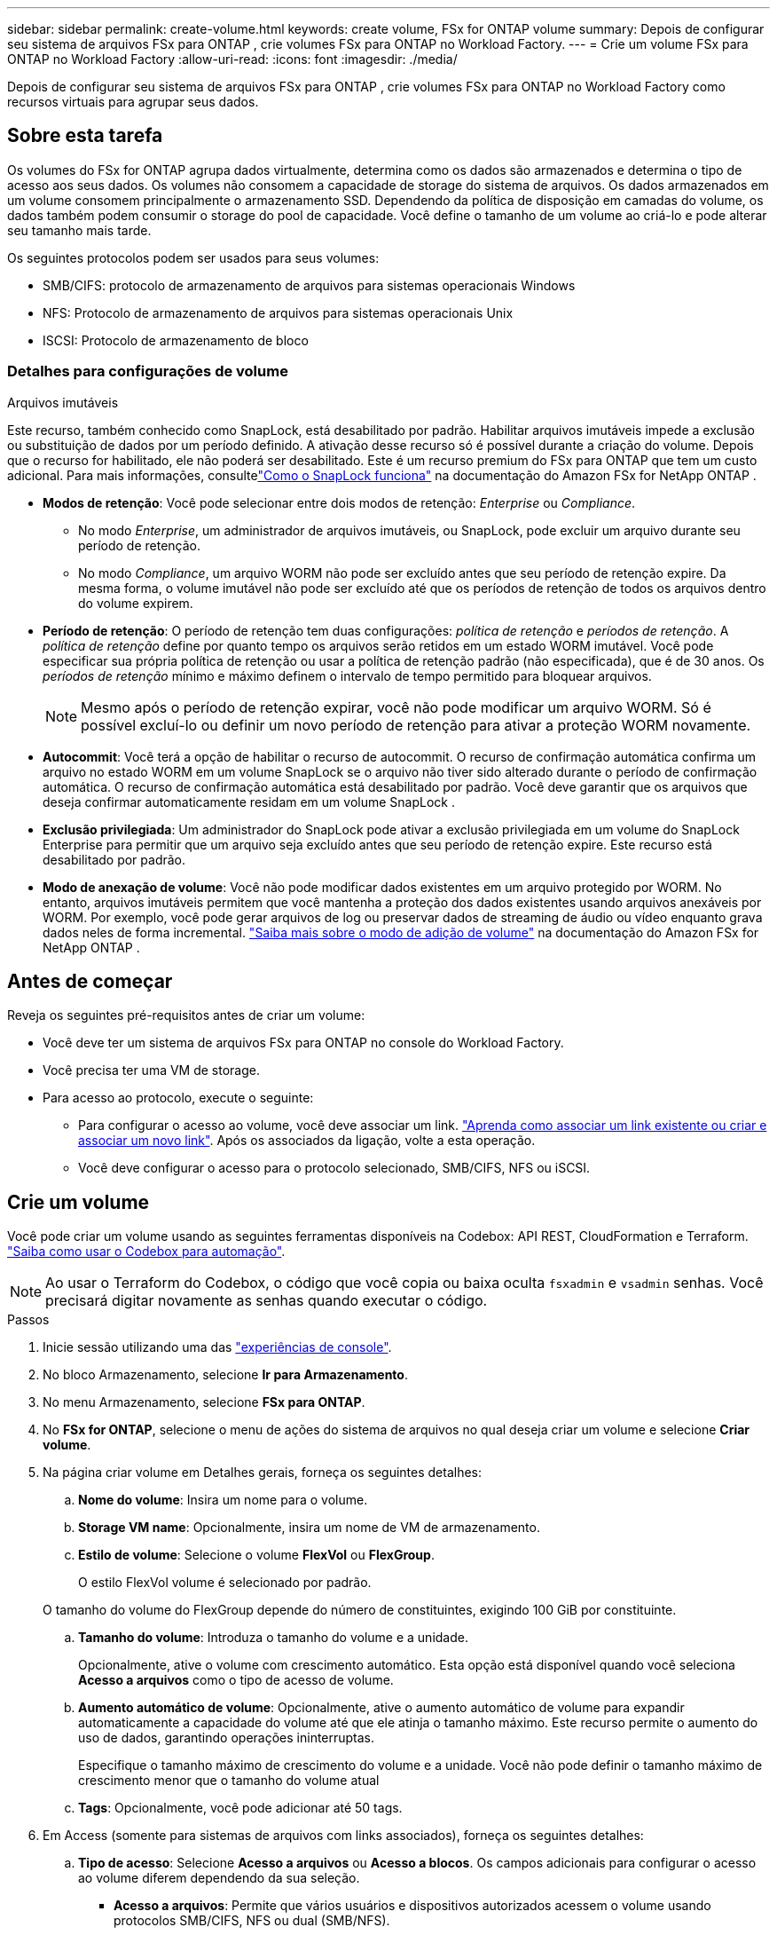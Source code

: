---
sidebar: sidebar 
permalink: create-volume.html 
keywords: create volume, FSx for ONTAP volume 
summary: Depois de configurar seu sistema de arquivos FSx para ONTAP , crie volumes FSx para ONTAP no Workload Factory. 
---
= Crie um volume FSx para ONTAP no Workload Factory
:allow-uri-read: 
:icons: font
:imagesdir: ./media/


[role="lead"]
Depois de configurar seu sistema de arquivos FSx para ONTAP , crie volumes FSx para ONTAP no Workload Factory como recursos virtuais para agrupar seus dados.



== Sobre esta tarefa

Os volumes do FSx for ONTAP agrupa dados virtualmente, determina como os dados são armazenados e determina o tipo de acesso aos seus dados. Os volumes não consomem a capacidade de storage do sistema de arquivos. Os dados armazenados em um volume consomem principalmente o armazenamento SSD. Dependendo da política de disposição em camadas do volume, os dados também podem consumir o storage do pool de capacidade. Você define o tamanho de um volume ao criá-lo e pode alterar seu tamanho mais tarde.

Os seguintes protocolos podem ser usados para seus volumes:

* SMB/CIFS: protocolo de armazenamento de arquivos para sistemas operacionais Windows
* NFS: Protocolo de armazenamento de arquivos para sistemas operacionais Unix
* ISCSI: Protocolo de armazenamento de bloco




=== Detalhes para configurações de volume

.Arquivos imutáveis
Este recurso, também conhecido como SnapLock, está desabilitado por padrão.  Habilitar arquivos imutáveis ​​impede a exclusão ou substituição de dados por um período definido.  A ativação desse recurso só é possível durante a criação do volume.  Depois que o recurso for habilitado, ele não poderá ser desabilitado.  Este é um recurso premium do FSx para ONTAP que tem um custo adicional.  Para mais informações, consultelink:https://docs.aws.amazon.com/fsx/latest/ONTAPGuide/how-snaplock-works.html["Como o SnapLock funciona"^] na documentação do Amazon FSx for NetApp ONTAP .

* *Modos de retenção*: Você pode selecionar entre dois modos de retenção: _Enterprise_ ou _Compliance_.
+
** No modo _Enterprise_, um administrador de arquivos imutáveis, ou SnapLock, pode excluir um arquivo durante seu período de retenção.
** No modo _Compliance_, um arquivo WORM não pode ser excluído antes que seu período de retenção expire. Da mesma forma, o volume imutável não pode ser excluído até que os períodos de retenção de todos os arquivos dentro do volume expirem.


* *Período de retenção*: O período de retenção tem duas configurações: _política de retenção_ e _períodos de retenção_.  A _política de retenção_ define por quanto tempo os arquivos serão retidos em um estado WORM imutável.  Você pode especificar sua própria política de retenção ou usar a política de retenção padrão (não especificada), que é de 30 anos.  Os _períodos de retenção_ mínimo e máximo definem o intervalo de tempo permitido para bloquear arquivos.
+

NOTE: Mesmo após o período de retenção expirar, você não pode modificar um arquivo WORM. Só é possível excluí-lo ou definir um novo período de retenção para ativar a proteção WORM novamente.

* *Autocommit*: Você terá a opção de habilitar o recurso de autocommit.  O recurso de confirmação automática confirma um arquivo no estado WORM em um volume SnapLock se o arquivo não tiver sido alterado durante o período de confirmação automática.  O recurso de confirmação automática está desabilitado por padrão.  Você deve garantir que os arquivos que deseja confirmar automaticamente residam em um volume SnapLock .
* *Exclusão privilegiada*: Um administrador do SnapLock pode ativar a exclusão privilegiada em um volume do SnapLock Enterprise para permitir que um arquivo seja excluído antes que seu período de retenção expire.  Este recurso está desabilitado por padrão.
* *Modo de anexação de volume*: Você não pode modificar dados existentes em um arquivo protegido por WORM.  No entanto, arquivos imutáveis ​​permitem que você mantenha a proteção dos dados existentes usando arquivos anexáveis ​​por WORM.  Por exemplo, você pode gerar arquivos de log ou preservar dados de streaming de áudio ou vídeo enquanto grava dados neles de forma incremental. link:https://docs.aws.amazon.com/fsx/latest/ONTAPGuide/worm-state.html#worm-state-append["Saiba mais sobre o modo de adição de volume"^] na documentação do Amazon FSx for NetApp ONTAP .




== Antes de começar

Reveja os seguintes pré-requisitos antes de criar um volume:

* Você deve ter um sistema de arquivos FSx para ONTAP no console do Workload Factory.
* Você precisa ter uma VM de storage.
* Para acesso ao protocolo, execute o seguinte:
+
** Para configurar o acesso ao volume, você deve associar um link. link:https://docs.netapp.com/us-en/workload-fsx-ontap/create-link.html["Aprenda como associar um link existente ou criar e associar um novo link"]. Após os associados da ligação, volte a esta operação.
** Você deve configurar o acesso para o protocolo selecionado, SMB/CIFS, NFS ou iSCSI.






== Crie um volume

Você pode criar um volume usando as seguintes ferramentas disponíveis na Codebox: API REST, CloudFormation e Terraform. link:https://docs.netapp.com/us-en/workload-setup-admin/use-codebox.html#how-to-use-codebox["Saiba como usar o Codebox para automação"^].


NOTE: Ao usar o Terraform do Codebox, o código que você copia ou baixa oculta `fsxadmin` e `vsadmin` senhas. Você precisará digitar novamente as senhas quando executar o código.

.Passos
. Inicie sessão utilizando uma das link:https://docs.netapp.com/us-en/workload-setup-admin/console-experiences.html["experiências de console"^].
. No bloco Armazenamento, selecione *Ir para Armazenamento*.
. No menu Armazenamento, selecione *FSx para ONTAP*.
. No *FSx for ONTAP*, selecione o menu de ações do sistema de arquivos no qual deseja criar um volume e selecione *Criar volume*.
. Na página criar volume em Detalhes gerais, forneça os seguintes detalhes:
+
.. *Nome do volume*: Insira um nome para o volume.
.. *Storage VM name*: Opcionalmente, insira um nome de VM de armazenamento.
.. *Estilo de volume*: Selecione o volume *FlexVol* ou *FlexGroup*.
+
O estilo FlexVol volume é selecionado por padrão.

+
O tamanho do volume do FlexGroup depende do número de constituintes, exigindo 100 GiB por constituinte.

.. *Tamanho do volume*: Introduza o tamanho do volume e a unidade.
+
Opcionalmente, ative o volume com crescimento automático. Esta opção está disponível quando você seleciona *Acesso a arquivos* como o tipo de acesso de volume.

.. *Aumento automático de volume*: Opcionalmente, ative o aumento automático de volume para expandir automaticamente a capacidade do volume até que ele atinja o tamanho máximo. Este recurso permite o aumento do uso de dados, garantindo operações ininterruptas.
+
Especifique o tamanho máximo de crescimento do volume e a unidade. Você não pode definir o tamanho máximo de crescimento menor que o tamanho do volume atual

.. *Tags*: Opcionalmente, você pode adicionar até 50 tags.


. Em Access (somente para sistemas de arquivos com links associados), forneça os seguintes detalhes:
+
.. *Tipo de acesso*: Selecione *Acesso a arquivos* ou *Acesso a blocos*. Os campos adicionais para configurar o acesso ao volume diferem dependendo da sua seleção.
+
*** *Acesso a arquivos*: Permite que vários usuários e dispositivos autorizados acessem o volume usando protocolos SMB/CIFS, NFS ou dual (SMB/NFS).
+
Preencha os campos a seguir para configurar o acesso de arquivos ao volume.



.. *Política de exportação NFS*: Forneça os seguintes detalhes para fornecer acesso NFS:
+
... *Controle de acesso*: Selecione uma política de exportação personalizada*, *Política de exportação existente* ou *nenhum acesso ao volume* no menu suspenso.
... *Nome da política de exportação*:
+
Se você selecionou uma política de exportação personalizada, selecione um nome de política existente no menu suspenso.

+
Se tiver selecionado uma política de exportação existente, introduza um novo nome de política.

... *Adicionar regra de política de exportação*: Opcionalmente, para uma política de exportação personalizada, você pode adicionar regras de política de exportação à política.


.. *Compartilhamento SMB/CIFS*: Forneça o seguinte:
+
... *Nome*: Digite o nome do compartilhamento SMB/CIFS para fornecer acesso.
... *Permissões*: Selecione Controle completo, leitura/gravação, leitura ou sem acesso e insira os usuários ou grupos separados por ponto e vírgula ( ; ). Usuários ou grupos são sensíveis a maiúsculas e minúsculas e o domínio do usuário deve ser incluído usando o formato "domínio/nome de usuário".


.. *Estilo de segurança*: Para volumes de protocolo duplo, selecione o estilo de segurança UNIX ou NTFS. UNIX é o estilo de segurança padrão para volumes de protocolo duplo. Para obter orientações detalhadas sobre o mapeamento de usuários nesse contexto, consulte o artigo do blog da AWS link:https://aws.amazon.com/blogs/storage/enabling-multiprotocol-workloads-with-amazon-fsx-for-netapp-ontap["Ativação de cargas de trabalho multiprotocolo com o Amazon FSX for NetApp ONTAP"^].
+
*** *Acesso por bloco*: Permite aos hosts que executam aplicativos empresariais críticos acesso ao volume usando o protocolo iSCSI. O acesso a bloco só está disponível quando a implantação com escalabilidade horizontal do sistema de arquivos tiver seis pares de HA ou menos.
+
Preencha os campos a seguir para configurar o acesso de bloco ao volume.

+
.... *Configuração iSCSI*: Forneça os seguintes detalhes para configurar iSCSI para bloquear o acesso ao volume.
+
..... Selecione *criar um novo grupo de iniciadores* ou *mapear um grupo de iniciadores existente*.
..... Selecione o *sistema operativo anfitrião* no menu pendente.
..... Insira um *Nome do grupo do iniciador* para um novo grupo de iniciadores.
..... Em iniciadores de host, adicione um ou mais iniciadores de host de nome qualificado iSCSI (IQN).






.. *Ponto de extremidade S3*: Opcionalmente, anexe um ponto de extremidade S3 para acessar o FSx para dados do sistema de arquivos ONTAP residentes em volumes NFS ou SMB/CIFS por meio de APIs S3 da AWS.  Somente o tipo de acesso a arquivo é suportado.  Fornecendo os seguintes detalhes:
+
*** *Nome do ponto de extremidade S3*: insira o nome do ponto de extremidade S3.
*** *Usuário*: Selecione um usuário existente com acesso ao volume ou crie um novo usuário.
*** *Tipo de usuário*: Selecione *UNIX* ou *Windows* como o tipo de usuário.




. Sob a eficiência e a proteção, forneça os seguintes detalhes:
+
.. *Eficiência de armazenamento*: Habilitado por padrão. Selecione para desabilitar o recurso.
+
O ONTAP atinge eficiência de armazenamento usando recursos de desduplicação e compactação. A deduplicação elimina blocos de dados duplicados. A compactação de dados compacta os blocos de dados para reduzir a quantidade de storage físico necessária.

.. *Política de snapshot*: Selecione a política de snapshot para especificar a frequência e a retenção de snapshots.
+
A seguir estão as políticas padrão da AWS. Para políticas de instantâneo personalizadas, você deve link:link:https://docs.netapp.com/us-en/workload-fsx-ontap/create-link.html["associe um link"] .

+
`default`:: Essa política cria automaticamente snapshots na programação a seguir, com as cópias snapshot mais antigas excluídas para abrir espaço para cópias mais recentes:
+
--
*** Um máximo de seis snapshots por hora feitos cinco minutos depois da hora.
*** Um máximo de dois instantâneos diários tirados de segunda a sábado, 10 minutos após a meia-noite.
*** Um máximo de dois instantâneos semanais tirados todos os domingos, 15 minutos após a meia-noite.
+

NOTE: Os tempos de instantâneos baseiam-se no fuso horário do sistema de arquivos, que por padrão é Coordinated Universal Time (UTC). Para obter informações sobre como alterar o fuso horário, consulte a link:https://library.netapp.com/ecmdocs/ECMP1155684/html/GUID-E26E4C94-DF74-4E31-A6E8-1D2D2287A9A1.html["Apresentar e definir o fuso horário do sistema"^]documentação de suporte da NetApp.



--
`default-1weekly`:: Esta política funciona da mesma forma que a `default` política, exceto que só retém um instantâneo da programação semanal.
`none`:: Esta política não tira instantâneos. Você pode atribuir essa diretiva a volumes para impedir que snapshots automáticos sejam feitos.


.. *Política de disposição em categorias*: Selecione a política de disposição em categorias para os dados armazenados no volume.
+
_Balanceado (Automático)_ é a política de camadas padrão ao criar um volume usando o console do Workload Factory.  Para obter mais informações sobre políticas de níveis de volume, consultelink:https://docs.aws.amazon.com/fsx/latest/ONTAPGuide/volume-storage-capacity.html#data-tiering-policy["Capacidade de armazenamento de volume"^] na documentação do AWS FSx para NetApp ONTAP .  Observe que o Workload Factory usa nomes baseados em casos de uso no console do Workload Factory para políticas de camadas e inclui nomes de políticas de camadas do FSx para ONTAP entre parênteses.

.. *Arquivos imutáveis*: Habilitar o recurso de arquivos imutáveis envia permanentemente os arquivos neste volume para um estado WORM (write-once-read-many) imutável.  Forneça os seguintes detalhes:
+
... Selecione para ativar *ficheiros immutáveis alimentados pelo SnapLock*.
... Selecione a caixa para concordar e prosseguir.
... Selecione *Ativar*.
... *Modo de retenção*: Selecione o modo *Enterprise* ou *Compliance*.
... *Período de retenção*:
+
**** Selecione a política de retenção:
+
***** *Não especificado*: Define a política de retenção para 30 anos.
***** *Especificar período*: Insira o número de segundos, minutos, horas, dias, meses ou anos para definir sua própria política de retenção.


**** Selecione os períodos de retenção mínimo e máximo:
+
***** *Mínimo*: Insira o número de segundos, minutos, horas, dias, meses ou anos para definir o período mínimo de retenção.
***** *Máximo*: Insira o número de segundos, minutos, horas, dias, meses ou anos para definir o período máximo de retenção.




... *AUTOCOMMIT*: Desativar ou ativar o autocommit. Se você ativar a confirmação automática, defina o período de confirmação automática.
... *Exclusão privilegiada*: desabilitar ou habilitar.  Se você habilitar a exclusão privilegiada, um administrador do SnapLock poderá excluir um arquivo antes que seu período de retenção expire.
... *Modo de adição de volume*: Desativar ou ativar. Permite adicionar novo conteúdo a arquivos WORM.


.. *ARP/AI*: A Proteção Autônoma contra Ransomware da NetApp com AI (ARP/AI) é ativada por padrão quando um link é associado ao sistema de arquivos. link:https://docs.netapp.com/us-en/workload-fsx-ontap/ransomware-protection.html["Saiba mais sobre ARP/IA"]. Aceite a declaração para prosseguir.
+
Se o recurso não estiver disponível, é por um dos seguintes motivos:

+
*** Um link não está associado ao sistema de arquivos. link:https://docs.netapp.com/us-en/workload-fsx-ontap/create-link.html["Aprenda como associar um link existente ou criar e associar um novo link"]. Após os associados da ligação, volte a esta operação.
*** Volumes com arquivos imutáveis e volumes com protocolos iSCSI e NVMe não são suportados para ARP/AI.
*** O sistema de arquivos já tem uma política ARP/AI.




. Em Configuração avançada, forneça o seguinte:
+
.. *Caminho de junção*: Insira o local no namespace da VM de armazenamento onde o volume é montado. O caminho de junção padrão é `/<volume-name>`.
.. *Lista de agregados*: Apenas para volumes FlexGroup. Adicionar ou remover agregados. O número mínimo de agregados é um.
.. *Número de componentes*: Apenas para volumes FlexGroup. Introduza o número de componentes por agregado. 100 GiB é exigido por constituinte.


. Selecione *criar*.


.Resultado
A fábrica de carga de trabalho inicia a criação do volume. Após a criação, o sistema exibe o novo volume na aba "Volumes".
